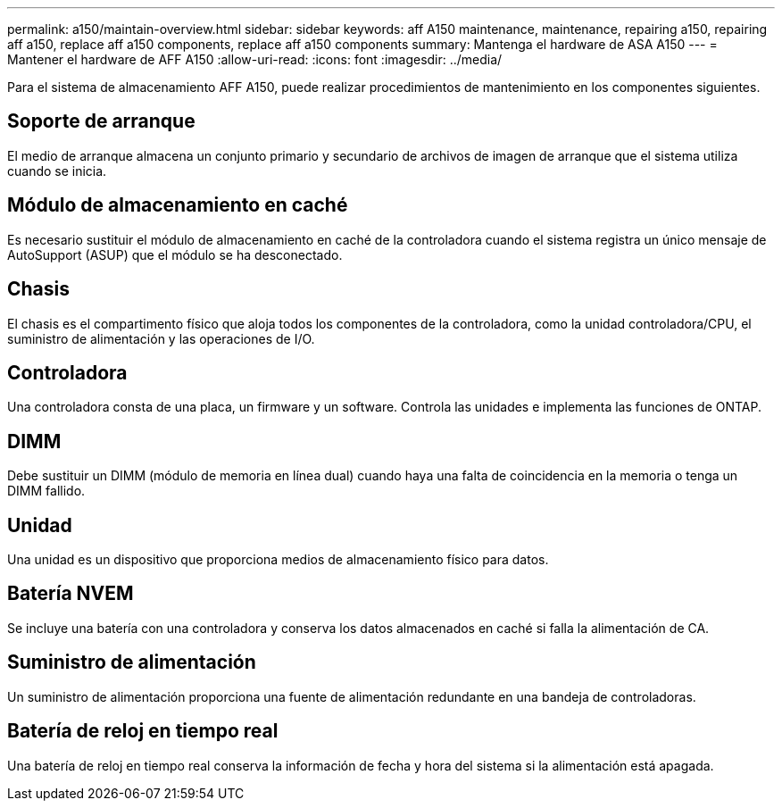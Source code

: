 ---
permalink: a150/maintain-overview.html 
sidebar: sidebar 
keywords: aff A150 maintenance, maintenance, repairing a150, repairing aff a150, replace aff a150 components, replace aff a150 components 
summary: Mantenga el hardware de ASA A150 
---
= Mantener el hardware de AFF A150
:allow-uri-read: 
:icons: font
:imagesdir: ../media/


[role="lead"]
Para el sistema de almacenamiento AFF A150, puede realizar procedimientos de mantenimiento en los componentes siguientes.



== Soporte de arranque

El medio de arranque almacena un conjunto primario y secundario de archivos de imagen de arranque que el sistema utiliza cuando se inicia.



== Módulo de almacenamiento en caché

Es necesario sustituir el módulo de almacenamiento en caché de la controladora cuando el sistema registra un único mensaje de AutoSupport (ASUP) que el módulo se ha desconectado.



== Chasis

El chasis es el compartimento físico que aloja todos los componentes de la controladora, como la unidad controladora/CPU, el suministro de alimentación y las operaciones de I/O.



== Controladora

Una controladora consta de una placa, un firmware y un software. Controla las unidades e implementa las funciones de ONTAP.



== DIMM

Debe sustituir un DIMM (módulo de memoria en línea dual) cuando haya una falta de coincidencia en la memoria o tenga un DIMM fallido.



== Unidad

Una unidad es un dispositivo que proporciona medios de almacenamiento físico para datos.



== Batería NVEM

Se incluye una batería con una controladora y conserva los datos almacenados en caché si falla la alimentación de CA.



== Suministro de alimentación

Un suministro de alimentación proporciona una fuente de alimentación redundante en una bandeja de controladoras.



== Batería de reloj en tiempo real

Una batería de reloj en tiempo real conserva la información de fecha y hora del sistema si la alimentación está apagada.
